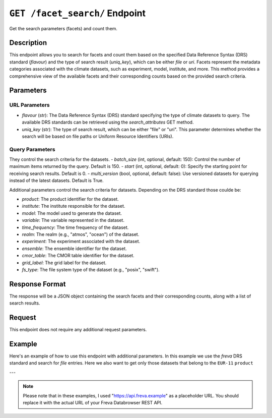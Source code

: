 .. _search_facets:

``GET /facet_search/`` Endpoint
-------------------------------

Get the search parameters (facets) and count them.

Description
~~~~~~~~~~~

This endpoint allows you to search for facets and count them based on the
specified Data Reference Syntax (DRS) standard (`flavour`) and the type of
search result (`uniq_key`), which can be either `file` or `uri`.
Facets represent the metadata categories associated with the climate datasets,
such as experiment, model, institute, and more. This method provides a
comprehensive view of the available facets and their corresponding counts
based on the provided search criteria.

Parameters
~~~~~~~~~~~

URL Parameters
###############

- `flavour` (str): The Data Reference Syntax (DRS) standard specifying the type
  of climate datasets to query. The available DRS standards can be retrieved
  using the `search_attributes` GET method.

- `uniq_key` (str): The type of search result, which can be either
  "file" or "uri". This parameter determines whether the search will be
  based on file paths or Uniform Resource Identifiers (URIs).

Query Parameters
################

They control the search criteria for the datasets.
- `batch_size` (int, optional, default: 150): Control the number of maximum items returned by the query. Default is 150.
- `start` (int, optional, default: 0): Specify the starting point for receiving search results. Default is 0.
- `multi_version` (bool, optional, default: false): Use versioned datasets for querying instead of the latest datasets. Default is True.

Additional parameters control the search criteria for datasets.
Depending on the DRS standard those coulde be:

- `product`: The product identifier for the dataset.
- `institute`: The institute responsible for the dataset.
- `model`: The model used to generate the dataset.
- `variable`: The variable represented in the dataset.
- `time_frequency`: The time frequency of the dataset.
- `realm`: The realm (e.g., "atmos", "ocean") of the dataset.
- `experiment`: The experiment associated with the dataset.
- `ensemble`: The ensemble identifier for the dataset.
- `cmor_table`: The CMOR table identifier for the dataset.
- `grid_label`: The grid label for the dataset.
- `fs_type`: The file system type of the dataset (e.g., "posix", "swift").


Response Format
~~~~~~~~~~~~~~~~~~~

The response will be a JSON object containing the search facets and their
corresponding counts, along with a list of search results.

Request
~~~~~~~~~

This endpoint does not require any additional request parameters.

Example
~~~~~~~~~

Here's an example of how to use this endpoint with additional parameters.
In this example we use the `freva` DRS standard and search for `file` entries.
Here we also want to get only those datasets that belong to the ``EUR-11``
``product``

.. tabs::

    .. code-tab:: bash
        :caption: cURL
        :emphasize-lines: 1

        curl -X GET 'http://api.freva.example/facet_search/freva/file?product=EUR-11'


    .. code-tab:: python
        :caption: Python
        :emphasize-lines: 2

        import requests
        response = requests.get(
            "http://api.freva.example/facet_search/freva/file",
            pramas={"product": "EUR-11"}
        )
        data = response.json()

    .. code-tab:: r
        :caption: gnuR
        :emphasize-lines: 2

        library(httr)
        response <- GET(
            "http://api.freva.example/facet_search/freva/file",
            query = list(product = "EUR-11")
        )
        data <- jsonlite::fromJSON(content(response, as = "text", encoding = "utf-8"))

    .. code-tab:: julia
        :caption: Julia
        :emphasize-lines: 3

        using HTTP
        using JSON
        response = HTTP.get(
            "http://api.freva.example/facet_search/freva/file",
            query = Dict("product" => "EUR-11")
        )
        data = JSON.parse(String(HTTP.body(response)))

    .. code-tab:: c
        :caption: C/C++
        :emphasize-lines: 10-13

        #include <stdio.h>
        #include <curl/curl.h>

        int main() {
            CURL *curl;
            CURLcode res;
            const char *url = "https://api.example.com/facet_search/freva/file";

            // Query parameters
            const char *product = "EUR-11";

            // Build the query string
            char query[256];
            snprintf(query, sizeof(query), "?product=%s", product);

            // Initialize curl
            curl = curl_easy_init();
            if (!curl) {
                fprintf(stderr, "Failed to initialize curl\n");
                return 1;
            }

            // Construct the full URL with query parameters
            char full_url[512];
            snprintf(full_url, sizeof(full_url), "%s%s", url, query);

            // Set the URL to fetch
            curl_easy_setopt(curl, CURLOPT_URL, full_url);

            // Perform the request
            res = curl_easy_perform(curl);
            if (res != CURLE_OK) {
                fprintf(stderr, "curl_easy_perform() failed: %s\n", curl_easy_strerror(res));
            }

            // Clean up
            curl_easy_cleanup(curl);

            return 0;
        }


    .. code-tab:: json
        :caption: JSON Response:

        {
           "total_count": 7,
           "facets": {
               "cmor_table": ["1day", "3", "3hr", "3", "fx", "1"],
               "dataset": ["cordex-fs", "3", "cordex-hsm", "2", "cordex-swfit", "2"],
               "driving_model": ["mpi-m-mpi-esm-lr", "4", "ncc-noresm1-m", "3"],
               "ensemble": ["r0i0p0", "1", "r1i1p1", "6"],
               "experiment": ["historical", "4", "rcp85", "3"],
               "format": ["nc", "5", "zarr", "2"],
               "fs_type": ["posix", "7"],
               "grid_id": [],
               "grid_label": ["gn", "7"],
               "institute": ["clmcom", "4", "gerics", "3"],
               "level_type": ["2d", "7"],
               "model": ["mpi-m-mpi-esm-lr-clmcom-cclm4-8-17-v1", "4", "ncc-noresm1-m-gerics-remo2015-v1", "3"],
               "product": ["eur-11", "7"],
               "project": ["cordex", "7"],
               "rcm_name": ["clmcom-cclm4-8-17", "4", "gerics-remo2015", "3"],
               "rcm_version": ["v1", "7"],
               "realm": ["atmos", "7"],
               "time_aggregation": ["avg", "7"],
               "time_frequency": ["1day", "3", "3hr", "3", "fx", "1"],
               "variable": ["orog", "1", "pr", "3", "tas", "3"]
           },
           "search_results": [
               {"file": "https://swift.dkrz.de/...", "fs_type": "p"},
               {"file": "https://swift.dkrz.de/...", "fs_type": "p"},
               {"file": "/home/wilfred/workspace/...", "fs_type": "p"},
               {"file": "/home/wilfred/workspace/...", "fs_type": "p"},
               {"file": "/home/wilfred/workspace/...", "fs_type": "p"},
               {"file": "/arch/bb1203/...", "fs_type": "p"},
               {"file": "/arch/bb1203/...", "fs_type": "p"}
           ],
           "facet_mapping": {
               "experiment": "experiment",
               "ensemble": "ensemble",
               "fs_type": "fs_type",
               "grid_label": "grid_label",
               "institute": "institute",
               "model": "model",
               "project": "project",
               "product": "product",
               "realm": "realm",
               "variable": "variable",
               "time_aggregation": "time_aggregation",
               "time_frequency": "time_frequency",
               "cmor_table": "cmor_table",
               "dataset": "dataset",
               "driving_model": "driving_model",
               "format": "format",
               "grid_id": "grid_id",
               "level_type": "level_type",
               "rcm_name": "rcm_name",
               "rcm_version": "rcm_version"
           },
           "primary_facets": ["experiment", "ensemble", "institute", "model", "project", "product", "realm", "time_aggregation", "time_frequency"]
        }

---

.. note::
   Please note that in these examples,
   I used "https://api.freva.example" as a placeholder URL.
   You should replace it with the actual URL of your
   Freva Databrowser REST API.
